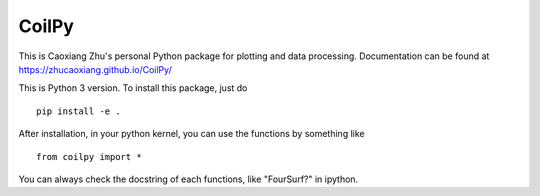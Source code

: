 CoilPy
======

This is Caoxiang Zhu's personal Python package for plotting and data processing.
Documentation can be found at https://zhucaoxiang.github.io/CoilPy/

This is Python 3 version. To install this package, just do
::
    pip install -e .

After installation, in your python kernel, you can use the functions by something like
::
    from coilpy import *

You can always check the docstring of each functions, like "FourSurf?" in ipython.
